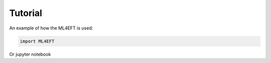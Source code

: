 Tutorial
========

An example of how the ML4EFT is used:

.. code-block::

   import ML4EFT

Or jupyter notebook

